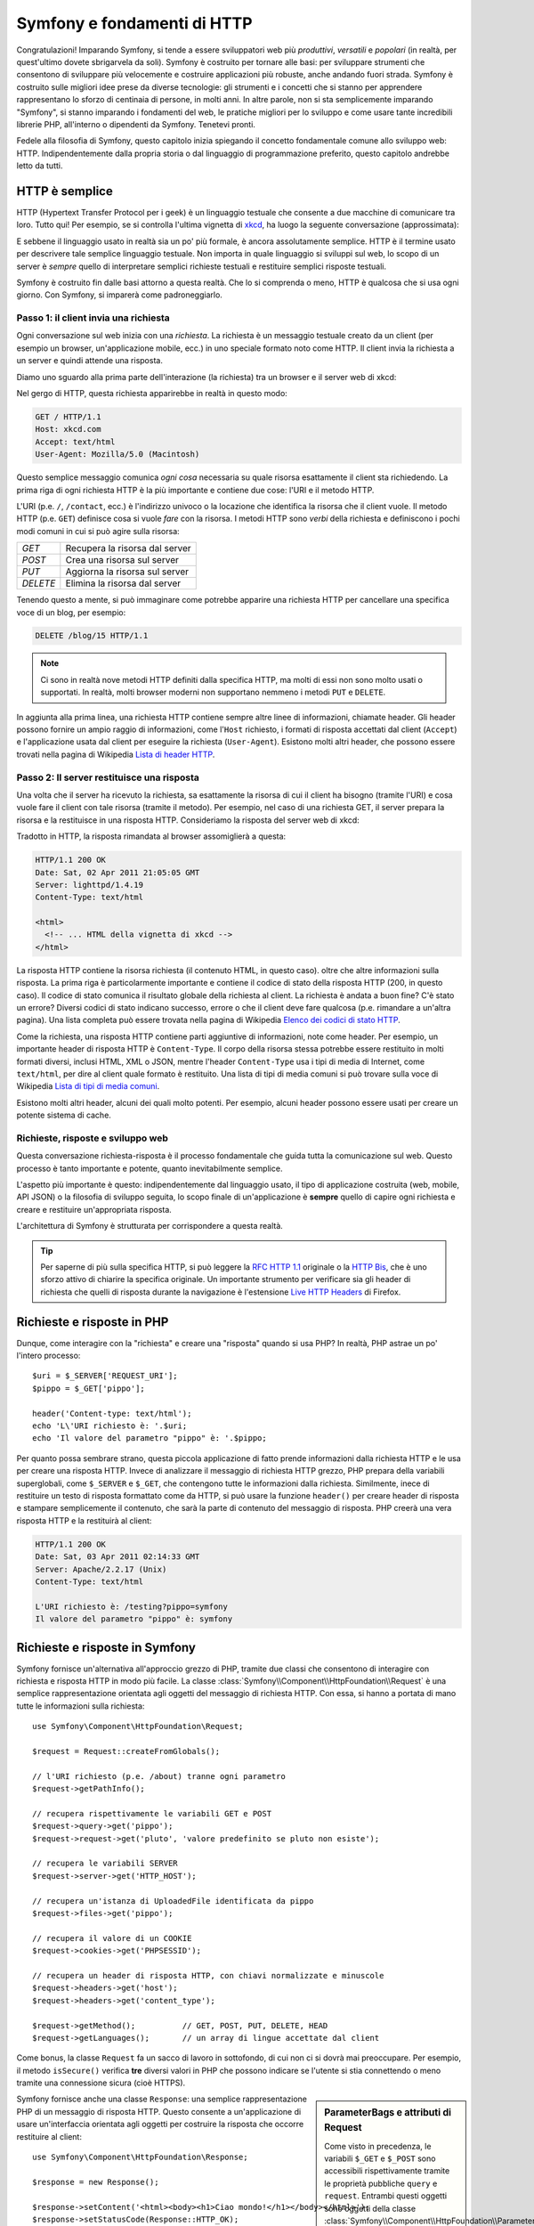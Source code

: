 .. index::
   single: Fondamenti di Symfony

.. _symfony2-and-http-fundamentals:

Symfony e fondamenti di HTTP
============================

Congratulazioni! Imparando Symfony, si tende a essere sviluppatori web più
*produttivi*, *versatili* e *popolari* (in realtà, per quest'ultimo dovete
sbrigarvela da soli). Symfony è costruito per tornare alle basi: per sviluppare
strumenti che consentono di sviluppare più velocemente e costruire applicazioni
più robuste, anche andando fuori strada. Symfony è costruito sulle migliori idee
prese da diverse tecnologie: gli strumenti e i concetti che si stanno per apprendere
rappresentano lo sforzo di centinaia di persone, in molti anni. In altre parole,
non si sta semplicemente imparando "Symfony", si stanno imparando i fondamenti del web,
le pratiche migliori per lo sviluppo e come usare tante incredibili librerie PHP,
all'interno o dipendenti da Symfony. Tenetevi pronti.

Fedele alla filosofia di Symfony, questo capitolo inizia spiegando il concetto
fondamentale comune allo sviluppo web: HTTP. Indipendentemente dalla propria storia
o dal linguaggio di programmazione preferito, questo capitolo andrebbe letto da tutti.

HTTP è semplice
---------------

HTTP (Hypertext Transfer Protocol per i geek) è un linguaggio testuale che consente a
due macchine di comunicare tra loro. Tutto qui! Per esempio, se si controlla
l'ultima vignetta di `xkcd`_, ha luogo la seguente conversazione
(approssimata):

.. image:: /images/http-xkcd.png
   :align: center

E sebbene il linguaggio usato in realtà sia un po' più formale, è ancora assolutamente semplice.
HTTP è il termine usato per descrivere tale semplice linguaggio testuale. Non importa in
quale linguaggio si sviluppi sul web, lo scopo di un server è *sempre* quello di
interpretare semplici richieste testuali e restituire semplici risposte testuali.

Symfony è costruito fin dalle basi attorno a questa realtà. Che lo si comprenda o
meno, HTTP è qualcosa che si usa ogni giorno. Con Symfony, si imparerà come
padroneggiarlo.

.. index::
   single: HTTP; Paradigma richiesta-risposta

Passo 1: il client invia una richiesta
~~~~~~~~~~~~~~~~~~~~~~~~~~~~~~~~~~~~~~

Ogni conversazione sul web inizia con una *richiesta*. La richiesta è un messaggio
testuale creato da un client (per esempio un browser, un'applicazione mobile, ecc.)
in uno speciale formato noto come HTTP. Il client invia la richiesta a un server e
quindi attende una risposta.

Diamo uno sguardo alla prima parte dell'interazione (la richiesta) tra un
browser e il server web di xkcd:

.. image:: /images/http-xkcd-request.png
   :align: center

Nel gergo di HTTP, questa richiesta apparirebbe in realtà in questo modo:

.. code-block:: text

    GET / HTTP/1.1
    Host: xkcd.com
    Accept: text/html
    User-Agent: Mozilla/5.0 (Macintosh)

Questo semplice messaggio comunica *ogni cosa* necessaria su quale risorsa
esattamente il client sta richiedendo. La prima riga di ogni richiesta HTTP
è la più importante e contiene due cose: l'URI e il metodo HTTP.

L'URI (p.e. ``/``, ``/contact``, ecc.) è l'indirizzo univoco o la locazione
che identifica la risorsa che il client vuole. Il metodo HTTP (p.e. ``GET``)
definisce cosa si vuole *fare* con la risorsa. I metodi HTTP sono *verbi*
della richiesta e definiscono i pochi modi comuni in cui si può agire
sulla risorsa:

+----------+---------------------------------+
| *GET*    | Recupera la risorsa dal server  |
+----------+---------------------------------+
| *POST*   | Crea una risorsa sul server     |
+----------+---------------------------------+
| *PUT*    | Aggiorna la risorsa sul server  |
+----------+---------------------------------+
| *DELETE* | Elimina la risorsa dal server   |
+----------+---------------------------------+

Tenendo questo a mente, si può immaginare come potrebbe apparire una richiesta HTTP
per cancellare una specifica voce di un blog, per esempio:

.. code-block:: text

    DELETE /blog/15 HTTP/1.1

.. note::

    Ci sono in realtà nove metodi HTTP definiti dalla specifica HTTP,
    ma molti di essi non sono molto usati o supportati. In realtà, molti
    browser moderni non supportano nemmeno i metodi ``PUT`` e ``DELETE``.

In aggiunta alla prima linea, una richiesta HTTP contiene sempre altre linee
di informazioni, chiamate header. Gli header possono fornire un ampio raggio
di informazioni, come l'``Host`` richiesto, i formati di risposta accettati dal
client (``Accept``) e l'applicazione usata dal client per eseguire la richiesta
(``User-Agent``). Esistono molti altri header, che possono essere trovati nella
pagina di Wikipedia `Lista di header HTTP`_.

Passo 2: Il server restituisce una risposta
~~~~~~~~~~~~~~~~~~~~~~~~~~~~~~~~~~~~~~~~~~~

Una volta che il server ha ricevuto la richiesta, sa esattamente la risorsa di
cui il client ha bisogno (tramite l'URI) e cosa vuole fare il client con tale
risorsa (tramite il metodo). Per esempio, nel caso di una richiesta GET, il server
prepara la risorsa e la restituisce in una risposta HTTP. Consideriamo la risposta
del server web di xkcd:

.. image:: /images/http-xkcd.png
   :align: center

Tradotto in HTTP, la risposta rimandata al browser assomiglierà a
questa: 

.. code-block:: text

    HTTP/1.1 200 OK
    Date: Sat, 02 Apr 2011 21:05:05 GMT
    Server: lighttpd/1.4.19
    Content-Type: text/html

    <html>
      <!-- ... HTML della vignetta di xkcd -->
    </html>

La risposta HTTP contiene la risorsa richiesta (il contenuto HTML, in questo caso).
oltre che altre informazioni sulla risposta. La prima riga è particolarmente
importante e contiene il codice di  stato della risposta HTTP (200, in questo caso).
Il codice di stato comunica il risultato globale della richiesta al client. La
richiesta è andata a buon fine? C'è stato un errore? Diversi codici di stato indicano
successo, errore o che il client deve fare qualcosa (p.e. rimandare a un'altra pagina).
Una lista completa può essere trovata nella pagina di Wikipedia
`Elenco dei codici di stato HTTP`_.

Come la richiesta, una risposta HTTP contiene parti aggiuntive di informazioni, note come
header. Per esempio, un importante header di risposta HTTP è ``Content-Type``. 
Il corpo della risorsa stessa potrebbe essere restituito in molti formati diversi, inclusi
HTML, XML o JSON, mentre l'header ``Content-Type`` usa i tipi di media di Internet, come ``text/html``, per
dire al client quale formato è restituito. Una lista di tipi di media comuni si può
trovare sulla voce di Wikipedia
`Lista di tipi di media comuni`_.

Esistono molti altri header, alcuni dei quali molto potenti. Per esempio, alcuni
header possono essere usati per creare un potente sistema di cache.

Richieste, risposte e sviluppo web
~~~~~~~~~~~~~~~~~~~~~~~~~~~~~~~~~~

Questa conversazione richiesta-risposta è il processo fondamentale che guida
tutta la comunicazione sul web. Questo processo è tanto importante e potente,
quanto inevitabilmente semplice.

L'aspetto più importante è questo: indipendentemente dal linguaggio usato, il
tipo di applicazione costruita (web, mobile, API JSON) o la filosofia di
sviluppo seguita, lo scopo finale di un'applicazione è **sempre** quello di capire
ogni richiesta e creare e restituire un'appropriata risposta.

L'architettura di Symfony è strutturata per corrispondere a questa realtà.

.. tip::

    Per saperne di più sulla specifica HTTP, si può leggere la `RFC HTTP 1.1`_ originale
    o la `HTTP Bis`_, che è uno sforzo attivo di chiarire la specifica originale. Un
    importante strumento per verificare sia gli header di richiesta che quelli di
    risposta durante la navigazione è l'estensione `Live HTTP Headers`_ di Firefox.

.. index::
   single: Fondamenti di Symfony; Richieste e risposte

Richieste e risposte in PHP
---------------------------

Dunque, come interagire con la "richiesta" e creare una "risposta" quando
si usa PHP? In realtà, PHP astrae un po' l'intero processo::

    $uri = $_SERVER['REQUEST_URI'];
    $pippo = $_GET['pippo'];

    header('Content-type: text/html');
    echo 'L\'URI richiesto è: '.$uri;
    echo 'Il valore del parametro "pippo" è: '.$pippo;

Per quanto possa sembrare strano, questa piccola applicazione di fatto prende
informazioni dalla richiesta HTTP e le usa per creare una risposta HTTP. Invece di
analizzare il messaggio di richiesta HTTP grezzo, PHP prepara della variabili superglobali,
come ``$_SERVER`` e ``$_GET``, che contengono tutte le informazioni dalla richiesta.
Similmente, inece di restituire un testo di risposta formattato come da HTTP, si può
usare la funzione ``header()`` per creare header di risposta e stampare semplicemente
il contenuto, che sarà la parte di contenuto del messaggio di risposta. PHP creerà una
vera risposta HTTP e la restituirà al client:

.. code-block:: text

    HTTP/1.1 200 OK
    Date: Sat, 03 Apr 2011 02:14:33 GMT
    Server: Apache/2.2.17 (Unix)
    Content-Type: text/html

    L'URI richiesto è: /testing?pippo=symfony
    Il valore del parametro "pippo" è: symfony

Richieste e risposte in Symfony
-------------------------------

Symfony fornisce un'alternativa all'approccio grezzo di PHP, tramite due classi
che consentono di interagire con richiesta e risposta HTTP in modo più facile.
La classe :class:`Symfony\\Component\\HttpFoundation\\Request` è una semplice
rappresentazione orientata agli oggetti del messaggio di richiesta HTTP. Con essa,
si hanno a portata di mano tutte le informazioni sulla richiesta::

    use Symfony\Component\HttpFoundation\Request;

    $request = Request::createFromGlobals();

    // l'URI richiesto (p.e. /about) tranne ogni parametro
    $request->getPathInfo();

    // recupera rispettivamente le variabili GET e POST
    $request->query->get('pippo');
    $request->request->get('pluto', 'valore predefinito se pluto non esiste');

    // recupera le variabili SERVER
    $request->server->get('HTTP_HOST');

    // recupera un'istanza di UploadedFile identificata da pippo
    $request->files->get('pippo');

    // recupera il valore di un COOKIE
    $request->cookies->get('PHPSESSID');

    // recupera un header di risposta HTTP, con chiavi normalizzate e minuscole
    $request->headers->get('host');
    $request->headers->get('content_type');

    $request->getMethod();          // GET, POST, PUT, DELETE, HEAD
    $request->getLanguages();       // un array di lingue accettate dal client

Come bonus, la classe ``Request`` fa un sacco di lavoro in sottofondo, di cui non ci si
dovrà mai preoccupare. Per esempio, il metodo ``isSecure()`` verifica **tre**
diversi valori in PHP che possono indicare se l'utente si stia connettendo o meno
tramite una connessione sicura (cioè HTTPS).

.. sidebar:: ParameterBags e attributi di Request

    Come visto in precedenza, le variabili ``$_GET`` e ``$_POST`` sono accessibili
    rispettivamente
    tramite le proprietà pubbliche ``query`` e ``request``. Entrambi questi oggetti
    sono oggetti della classe :class:`Symfony\\Component\\HttpFoundation\\ParameterBag`, che ha metodi come
    :method:`Symfony\\Component\\HttpFoundation\\ParameterBag::get`,
    :method:`Symfony\\Component\\HttpFoundation\\ParameterBag::has`,
    :method:`Symfony\\Component\\HttpFoundation\\ParameterBag::all` e altri.
    In effetti, ogni proprietà pubblica usata nell'esempio precedente è un'istanza
    di ParameterBag.

    .. _book-fundamentals-attributes:

    La classe Request ha anche una proprietà pubblica ``attributes``, che contiene
    dati speciali relativi a come l'applicazione funziona internamente. Per il
    framework Symfony, ``attributes`` contiene valori restituiti dalla rotta
    corrispondente, come ``_controller``, ``id`` (se si ha un parametro ``{id}``),
    e anche il nome della rotta stessa (``_route``). La proprietà
    ``attributes`` è pensata apposta per essere un posto in cui preparare
    e memorizzare informazioni sulla richiesta relative al contesto.

Symfony fornisce anche una classe ``Response``: una semplice rappresentazione PHP di un
messaggio di risposta HTTP. Questo consente a un'applicazione di usare un'interfaccia
orientata agli oggetti per costruire la risposta che occorre restituire al client::

    use Symfony\Component\HttpFoundation\Response;

    $response = new Response();

    $response->setContent('<html><body><h1>Ciao mondo!</h1></body></html>');
    $response->setStatusCode(Response::HTTP_OK);
    $response->headers->set('Content-Type', 'text/html');

    // stampa gli header HTTP seguiti dal contenuto
    $response->send();

.. versionadded:: 2.4
    Il supporto per le costanti dei codici di stato HTTP è stato aggiunto in Symfony 2.4.

Se Symfony offrisse solo questo, si avrebbe già a disposizione un kit di strumenti per
accedere facilmente alle informazioni di richiesta e un'interfaccia orientata agli oggetti
per creare la risposta. Anche imparando le molte potenti caratteristiche di Symfony,
si tenga a mente che lo scopo di un'applicazione è sempre quello di *interpretare
una richiesta e creare l'appropriata risposta, basata sulla logica dell'applicazione*.

.. tip::

    Le classi ``Request`` e ``Response`` fanno parte di un componente a sé stante incluso
    con Symfony, chiamato ``HttpFoundation``. Questo componente può essere usato in modo
    completamente indipendente da Symfony e fornisce anche classi per gestire sessioni
    e caricamenti di file.

Il viaggio dalla richiesta alla risposta
----------------------------------------

Come lo stesso HTTP, gli oggetti ``Request`` e ``Response`` sono molto semplici.
La parte difficile nella costruzione di un'applicazione è la scrittura di quello che sta in
mezzo. In altre parole, il vero lavoro consiste nello scrivere il codice che interpreta
l'informazione della richiesta e crea la risposta.

Un'applicazione probabilmente deve fare molte cose, come inviare email, gestire
form, salvare dati in una base dati, rendere pagine HTML e proteggere contenuti. Come si
può gestire tutto questo e mantenere al contempo il codice organizzato e
mantenibile?

Symfony è stato creato per risolvere questi problemi.

Il front controller
~~~~~~~~~~~~~~~~~~~

Le applicazioni erano tradizionalmente costruite in modo che ogni "pagina" di un sito
fosse un file fisico:

.. code-block:: text

    index.php
    contact.php
    blog.php

Ci sono molti problemi con questo approccio, inclusa la flessibilità degli URL (che
succede se si vuole cambiare ``blog.php`` con ``news.php`` senza rompere tutti i
collegamenti?) e il fatto che ogni file *deve* includere manualmente alcuni file
necessari, in modo che la sicurezza, le connessioni alla base dati e l'aspetto del sito
possano rimanere coerenti.

Una soluzione molto migliore è usare un :term:`front controller`: un unico file PHP
che gestisce ogni richiesta che arriva all'applicazione. Per esempio:

+------------------------+----------------------+
| ``/index.php``         | esegue ``index.php`` |
+------------------------+----------------------+
| ``/index.php/contact`` | esegue ``index.php`` |
+------------------------+----------------------+
| ``/index.php/blog``    | esegue ``index.php`` |
+------------------------+----------------------+

.. tip::

    Usando il modulo ``mod_rewrite`` di Apache (o moduli equivalenti di altri server),
    gli URL possono essere facilmente puliti per essere semplicemente ``/``, ``/contact``
    e ``/blog``.

Ora ogni richiesta è gestita esattamente nello stesso modo. Invece di singoli URL che
eseguono diversi file PHP, è *sempre* eseguito il front controller, e il dirottamento
di URL diversi sulle diverse parti dell'applicazione è gestito internamente.
Questo risolve entrambi i problemi dell'approccio originario. Quasi tutte le applicazioni
web moderne fanno in questo modo, incluse applicazioni come WordPress.

Restare organizzati
~~~~~~~~~~~~~~~~~~~

Ma, all'interno del nostro front controller, come possiamo sapere quale pagina debba essere
resa e come poterla rendere in modo facile? In un modo o nell'altro, occorre verificare
l'URI in entrata ed eseguire parti diverse di codice, a seconda di tale valore. Le cose
possono peggiorare rapidamente::

    // index.php
    use Symfony\Component\HttpFoundation\Request;
    use Symfony\Component\HttpFoundation\Response;

    $request = Request::createFromGlobals();
    $path = $request->getPathInfo(); // il percorso dell'URI richiesto

    if (in_array($path, array('', '/'))) {
        $response = new Response('Benvenuto nella homepage.');
    } elseif ($path == '/contact') {
        $response = new Response('Contattaci');
    } else {
        $response = new Response('Pagina non trovata.', Response::HTTP_NOT_FOUND);
    }
    $response->send();

La soluzione a questo problema può essere difficile. Fortunatamente, è *esattamente*
quello che Symfony è studiato per fare.

Il flusso di un'applicazione Symfony
~~~~~~~~~~~~~~~~~~~~~~~~~~~~~~~~~~~~

Quando si lascia a Symfony la gestione di ogni richiesta, la vita è molto più facile.
Symfony segue lo stesso semplice schema per ogni richiesta:

.. _request-flow-figure:

.. figure:: /images/request-flow.png
   :align: center
   :alt: flusso della richiesta di Symfony

   Le richieste in entrata sono interpretate dal routing e passate alle funzioni del
   controllore, che restituisce oggetti ``Response``.

Ogni "pagina" del proprio sito è definita in un file di configurazione delle rotte, che
mappa diversi URL su diverse funzioni PHP. Il compito di ogni funzione PHP, chiamata
:term:`controllore`, è di usare l'informazione della richiesta, insieme a molti altri
strumenti resi disponibili da Symfony, per creare e restituire un oggetto ``Response``.
In altre parole, il controllore è il posto in cui va il *proprio* codice: è dove
si interpreta la richiesta e si crea la risposta.

È così facile! Rivediamolo:

* Ogni richiesta esegue un file front controller;

* Il sistema delle rotte determina quale funzione PHP deve essere eseguita, in base
  all'informazione proveniente dalla richiesta e alla configurazione delle rotte creata;

* La giusta funzione PHP è eseguita, con il proprio codice che crea e restituisce l'oggetto
  ``Response`` appropriato.

Un richiesta Symfony in azione
~~~~~~~~~~~~~~~~~~~~~~~~~~~~~~

Senza entrare troppo in dettaglio, vediamo questo processo in azione. Supponiamo
di voler aggiungere una pagina ``/contact`` alla nostra applicazione Symfony. Primo,
iniziamo aggiungendo una voce per ``/contact`` nel file di configurazione delle rotte:

.. configuration-block::

    .. code-block:: yaml

        # app/config/routing.yml
        contact:
            path:     /contact
            defaults: { _controller: AppBundle:Main:contact }

    .. code-block:: xml

        <!-- app/config/routing.xml -->
        <?xml version="1.0" encoding="UTF-8" ?>
        <routes xmlns="http://symfony.com/schema/routing"
            xmlns:xsi="http://www.w3.org/2001/XMLSchema-instance"
            xsi:schemaLocation="http://symfony.com/schema/routing
                http://symfony.com/schema/routing/routing-1.0.xsd">

            <route id="contact" path="/contact">
                <default key="_controller">AppBundle:Main:contact</default>
            </route>
        </routes>

    .. code-block:: php

        // app/config/routing.php
        use Symfony\Component\Routing\Route;
        use Symfony\Component\Routing\RouteCollection;

        $collection = new RouteCollection();
        $collection->add('contact', new Route('/contact', array(
            '_controller' => 'AppBundle:Main:contact',
        )));

        return $collection;

Quando qualcuno vista la pagina ``/contact``, questa rotta viene corrisposta e il controllore
specificato è eseguito. Come si imparerà nel :doc:`capitolo delle rotte</book/routing>`,
la stringa ``AcmeDemoBundle:Main:contact`` è una sintassi breve che punta a uno specifico
metodo PHP ``contactAction`` in una classe chiamata ``MainController``::

    // src/AppBundle/Controller/MainController.php
    namespace AppBundle\Controller;

    use Symfony\Component\HttpFoundation\Response;

    class MainController
    {
        public function contactAction()
        {
            return new Response('<h1>Contattaci!</h1>');
        }
    }

In questo semplice esempio, il controllore semplicemente crea un oggetto
:class:`Symfony\\Component\\HttpFoundation\\Response` con il codice HTML
"<h1>Contattaci!</h1>". Nel :doc:`capitolo sul controllore</book/controller>`,
si imparerà come un controllore possa rendere dei template, consentendo al codice
di "presentazione" (cioè a qualsiasi cosa che scrive effettivamente HTML) di vivere in un
file template separato. Questo consente al controllore di preoccuparsi solo delle cose
difficili: interagire con la base dati, gestire l'invio di dati o l'invio di messaggi
email. 

.. _symfony2-build-your-app-not-your-tools:

Symfony: costruire un'applicazione, non degli strumenti
-------------------------------------------------------

Sappiamo dunque che lo scopo di un'applicazione è interpretare ogni richiesta in entrata
e creare un'appropriata risposta. Al crescere di un'applicazione, diventa sempre più
difficile mantenere il codice organizzato e mantenibile. Invariabilmente, gli
stessi complessi compiti continuano a presentarsi: persistere nella base dati, rendere e
riusare template, gestire form, inviare email, validare i dati degli utenti e
gestire la sicurezza.

La buona notizia è che nessuno di questi problemi è unico. Symfony fornisce un framework
pieno di strumenti che consentono di costruire un'applicazione, non di costruire degli
strumenti. Con Symfony, nulla viene imposto: si è liberi di usare l'intero framework
oppure un solo pezzo di Symfony.

.. index::
   single: Componenti di Symfony

.. _standalone-tools-the-symfony2-components:

Strumenti isolati: i *componenti* di Symfony
~~~~~~~~~~~~~~~~~~~~~~~~~~~~~~~~~~~~~~~~~~~~

Cos'*è* dunque Symfony? Primo, è un insieme di oltre venti librerie indipendenti, che
possono essere usate in *qualsiasi* progetto PHP. Queste librerie, chiamate
*componenti di Symfony*, contengono qualcosa di utile per quasi ogni situazione,
comunque sia sviluppato il proprio progetto. Solo per nominarne alcuni:

* :doc:`HttpFoundation </components/http_foundation/introduction>` - Contiene le
  classi ``Request`` e ``Response``, insieme ad altre  classi per gestire sessioni
  e caricamenti di file;

* :doc:`Routing </components/routing/introduction>` - Sistema di rotte potente e veloce, che
  consente di mappare uno specifico  URI (p.e. ``/contact``) ad alcune informazioni
  su come tale richiesta andrebbe gestita  (p.e. eseguendo il metodo
  ``contactAction()``);

* :doc:`Form </components/form/introduction>` - Un framework completo e flessibile per creare form e gestire invii di
  dati;

* `Validator`_ Un sistema per creare regole sui dati e quindi validarli, sia che i dati
  inviati dall'utente seguano o meno tali regole;

* :doc:`Templating </components/templating/introduction>` Un insieme di strumenti per rendere template, gestire l'ereditarietà dei
  template (p.e. un template è decorato con un layout) ed eseguire altri compiti
  comuni sui template;

* :doc:`Security </components/security/introduction>` - Una potente libreria per gestire tutti i tipi di sicurezza all'interno
  di un'applicazione;

* :doc:`Translation </components/translation/introduction>` - Un framework
  per tradurre stringhe nella propria applicazione.

Tutti questi componenti sono disaccoppiati e possono essere usati in *qualsiasi* progetto
PHP, indipendentemente dall'uso del framework Symfony. Ogni parte di essi è stata
realizzata per essere usata se necessario e sostituita in caso contrario.

.. _the-full-solution-the-symfony2-framework:

La soluzione completa il *framework* Symfony
~~~~~~~~~~~~~~~~~~~~~~~~~~~~~~~~~~~~~~~~~~~~

Cos'*è* quindi il *framework* Symfony? Il *framework Symfony* è una libreria PHP
che esegue due compiti distinti:

#. Fornisce una selezione di componenti (cioè i componenti di Symfony) e
   librerie di terze parti (p.e. `Swiftmailer`_ per l'invio di email);

#. Fornisce una pratica configurazione e una libreria "collante", che lega insieme tutti
   i pezzi.

Lo scopo del framework è integrare molti strumenti indipendenti, per fornire
un'esperienza coerente allo sviluppatore. Anche il framework stesso è
un bundle (cioè un plugin) che può essere configurato o sostituito
interamente.

Symfony fornisce un potente insieme di strumenti per sviluppare rapidamente applicazioni web,
senza imposizioni sulla propria applicazione. Gli utenti normali possono iniziare velocemente
a sviluppare usando una distribuzione di Symfony, che fornisce uno scheletro di progetto
con configurazioni predefinite ragionevoli. Gli utenti avanzati hanno il cielo come limite.

.. _`xkcd`: http://xkcd.com/
.. _`RFC HTTP 1.1`: http://www.w3.org/Protocols/rfc2616/rfc2616.html
.. _`HTTP Bis`: http://datatracker.ietf.org/wg/httpbis/
.. _`Live HTTP Headers`: https://addons.mozilla.org/en-US/firefox/addon/live-http-headers/
.. _`Elenco dei codici di stato HTTP`: http://it.wikipedia.org/wiki/Elenco_dei_codici_di_stato_HTTP
.. _`Lista di header HTTP`: http://en.wikipedia.org/wiki/List_of_HTTP_header_fields
.. _`Lista di tipi di media comuni`: http://en.wikipedia.org/wiki/Internet_media_type#List_of_common_media_types
.. _`Validator`: https://github.com/symfony/Validator
.. _`Swiftmailer`: http://swiftmailer.org/
